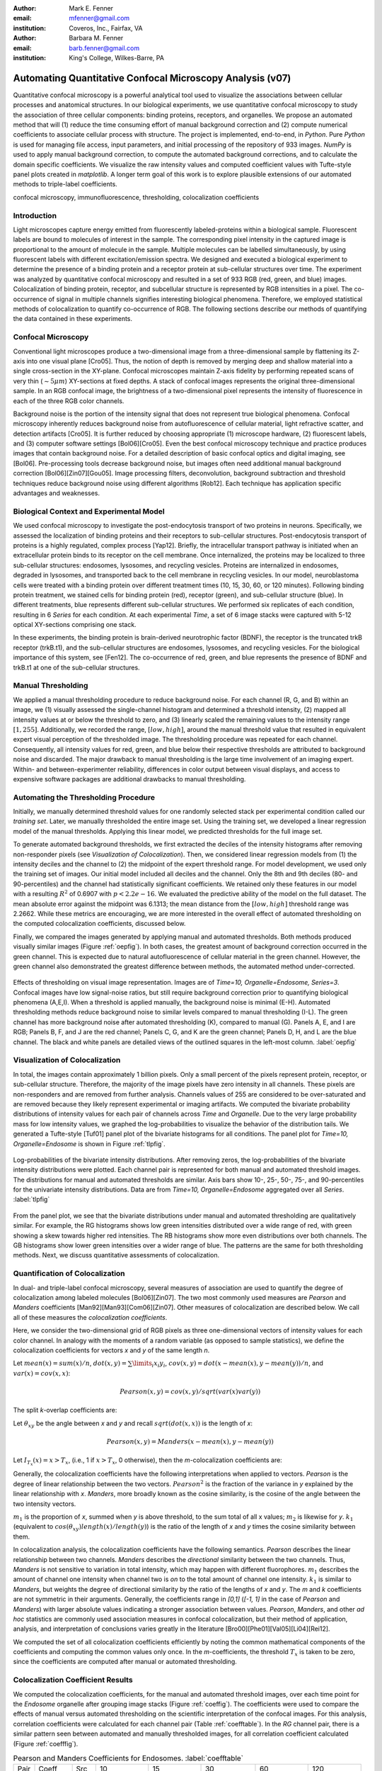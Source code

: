 ﻿:author: Mark E. Fenner
:email: mfenner@gmail.com
:institution: Coveros, Inc., Fairfax, VA

:author: Barbara M. Fenner
:email: barb.fenner@gmail.com
:institution: King's College, Wilkes-Barre, PA

----------------------------------------------------------
Automating Quantitative Confocal Microscopy Analysis (v07)
----------------------------------------------------------

.. class:: abstract

    Quantitative confocal microscopy is a powerful analytical tool
    used to visualize the associations between cellular processes and
    anatomical structures.  In our biological experiments, we use
    quantitative confocal microscopy to study the association of three
    cellular components: binding proteins, receptors, and organelles.
    We propose an automated method that will (1) reduce the time
    consuming effort of manual background correction and (2) compute
    numerical coefficients to associate cellular process with
    structure.  The project is implemented, end-to-end, in *Python*.
    Pure *Python* is used for managing file access, input parameters,
    and initial processing of the repository of 933 images.  *NumPy*
    is used to apply manual background correction, to compute the
    automated background corrections, and to calculate the domain
    specific coefficients.  We visualize the raw intensity values and
    computed coefficient values with Tufte-style panel plots created
    in *matplotlib*.  A longer term goal of this work is to explore
    plausible extensions of our automated methods to triple-label
    coefficients.

.. class:: keywords

   confocal microscopy, immunofluorescence, thresholding,
   colocalization coefficients

Introduction
------------

Light microscopes capture energy emitted from fluorescently
labeled-proteins within a biological sample. Fluorescent labels are
bound to molecules of interest in the sample.  The corresponding pixel
intensity in the captured image is proportional to the amount of
molecule in the sample.  Multiple molecules can be labelled
simultaneously, by using fluorescent labels with different
excitation/emission spectra.  We designed and executed a biological
experiment to determine the presence of a binding protein and a
receptor protein at sub-cellular structures over time.  The experiment
was analyzed by quantitative confocal microscopy and resulted in a set
of 933 RGB (red, green, and blue) images.  Colocalization of binding
protein, receptor, and subcellular structure is represented by RGB
intensities in a pixel.  The co-occurrence of signal in multiple
channels signifies interesting biological phenomena.  Therefore, we
employed statistical methods of colocalization to quantify
co-occurrence of RGB.  The following sections describe our methods of
quantifying the data contained in these experiments.

Confocal Microscopy
-------------------

Conventional light microscopes produce a two-dimensional image from a
three-dimensional sample by flattening its Z-axis into one visual
plane [Cro05].  Thus, the notion of depth is removed by merging deep
and shallow material into a single cross-section in the XY-plane.
Confocal microscopes maintain Z-axis fidelity by performing repeated
scans of very thin (:math:`{\sim}5{\mu}m`) XY-sections at fixed
depths.  A stack of confocal images represents the original
three-dimensional sample.  In an RGB confocal image, the brightness of
a two-dimensional pixel represents the intensity of fluorescence in
each of the three RGB color channels.

Background noise is the portion of the intensity signal that does not
represent true biological phenomena.  Confocal microscopy inherently
reduces background noise from autofluorescence of cellular material,
light refractive scatter, and detection artifacts [Cro05].  It is
further reduced by choosing appropriate (1) microscope hardware, (2)
fluorescent labels, and (3) computer software settings [Bol06][Cro05].
Even the best confocal microscopy technique and practice produces
images that contain background noise.  For a detailed description of
basic confocal optics and digital imaging, see [Bol06]. Pre-processing
tools decrease background noise, but images often need additional
manual background correction [Bol06][Zin07][Gou05]. Image processing
filters, deconvolution, background subtraction and threshold
techniques reduce background noise using different algorithms [Rob12].
Each technique has application specific advantages and weaknesses.

Biological Context and Experimental Model
-----------------------------------------

We used confocal microscopy to investigate the post-endocytosis
transport of two proteins in neurons.  Specifically, we assessed the
localization of binding proteins and their receptors to sub-cellular
structures.  Post-endocytosis transport of proteins is a highly
regulated, complex process [Yap12].  Briefly, the intracellular
transport pathway is initiated when an extracellular protein binds to
its receptor on the cell membrane.  Once internalized, the proteins
may be localized to three sub-cellular structures: endosomes,
lysosomes, and recycling vesicles.  Proteins are internalized in
endosomes, degraded in lysosomes, and transported back to the cell
membrane in recycling vesicles.  In our model, neuroblastoma cells
were treated with a binding protein over different treatment times
(10, 15, 30, 60, or 120 minutes).  Following binding protein
treatment, we stained cells for binding protein (red), receptor
(green), and sub-cellular structure (blue).  In different treatments,
blue represents different sub-cellular structures.  We performed six
replicates of each condition, resulting in 6 *Series* for each
condition.  At each experimental *Time*, a set of 6 image stacks were
captured with 5-12 optical XY-sections comprising one stack.

In these experiments, the binding protein is brain-derived
neurotrophic factor (BDNF), the receptor is the truncated trkB
receptor (trkB.t1), and the sub-cellular structures are endosomes,
lysosomes, and recycling vesicles.  For the biological importance of
this system, see [Fen12].  The co-occurrence of red, green, and blue
represents the presence of BDNF and trkB.t1 at one of the sub-cellular
structures.

Manual Thresholding
-------------------

We applied a manual thresholding procedure to reduce background noise.
For each channel (R, G, and B) within an image, we (1) visually
assessed the single-channel histogram and determined a threshold
intensity, (2) mapped all intensity values at or below the threshold
to zero, and (3) linearly scaled the remaining values to the intensity
range :math:`[1,255]`.  Additionally, we recorded the range,
:math:`[low, high]`, around the manual threshold value that resulted
in equivalent expert visual perception of the thresholded image.  The
thresholding procedure was repeated for each channel.  Consequently,
all intensity values for red, green, and blue below their respective
thresholds are attributed to background noise and discarded.  The
major drawback to manual thresholding is the large time involvement of
an imaging expert. Within- and between-experimenter reliability,
differences in color output between visual displays, and access to
expensive software packages are additional drawbacks to manual
thresholding.


Automating the Thresholding Procedure
-------------------------------------

Initially, we manually determined threshold values for one randomly
selected stack per experimental condition called our *training set*.
Later, we manually thresholded the entire image set.  Using the
training set, we developed a linear regression model of the manual
thresholds.  Applying this linear model, we predicted thresholds for
the full image set.

To generate automated background thresholds, we first extracted the
deciles of the intensity histograms after removing non-responder
pixels (see *Visualization of Colocalization*).  Then, we considered
linear regression models from (1) the intensity deciles and the channel to
(2) the midpoint of the expert threshold range. For model development,
we used only the training set of images.  Our initial model included
all deciles and the channel.  Only the 8th and 9th deciles (80- and
90-percentiles) and the channel had statistically significant
coefficients.  We retained only these features in our model with a
resulting :math:`R^2` of 0.6907 with :math:`p < 2.2e-16`.  We
evaluated the predictive ability of the model on the full dataset.
The mean absolute error against the midpoint was 6.1313; the mean
distance from the :math:`[low, high]` threshold range was 2.2662.
While these metrics are encouraging, we are more interested in the
overall effect of automated thresholding on the computed
colocalization coefficients, discussed below.

Finally, we compared the images generated by applying manual and
automated thresholds. Both methods produced visually similar images
(Figure :ref:`oepfig`).  In both cases, the greatest amount of
background correction occurred in the green channel.  This is expected
due to natural autofluorescence of cellular material in the green
channel.  However, the green channel also demonstrated the
greatest difference between methods, the automated method
under-corrected.

.. figure:: orig-exp-pred.png
   :scale: 25%
   :align: center
   :figclass: w

   Effects of thresholding on visual image representation.  Images are
   of *Time=10, Organelle=Endosome, Series=3*.  Confocal images have
   low signal-noise ratios, but still require background correction
   prior to quantifying biological phenomena (A,E,I).  When a threshold
   is applied manually, the background noise is minimal (E-H).
   Automated thresholding methods reduce background noise to similar
   levels compared to manual thresholding (I-L).  The green channel has
   more background noise after automated thresholding (K), compared to
   manual (G).  Panels A, E, and I are RGB; Panels B, F, and J are the
   red channel; Panels C, G, and K are the green channel; Panels D, H,
   and L are the blue channel. The black and white panels are detailed views
   of the outlined squares in the left-most column. :label:`oepfig`


Visualization of Colocalization
-------------------------------

In total, the images contain approximately 1 billion pixels.  Only a
small percent of the pixels represent protein, receptor, or
sub-cellular structure.  Therefore, the majority of the image pixels
have zero intensity in all channels.  These pixels are non-responders
and are removed from further analysis.  Channels values of 255 are
considered to be over-saturated and are removed because they likely
represent experimental or imaging artifacts.  We computed the
bivariate probability distributions of intensity values for each pair
of channels across *Time* and *Organelle*.  Due to the very large
probability mass for low intensity values, we graphed the
log-probabilities to visualize the behavior of the distribution tails.
We generated a Tufte-style [Tuf01] panel plot of the bivariate
histograms for all conditions. The panel plot for *Time=10,
Organelle=Endosome* is shown in Figure :ref:`tlpfig`.

.. figure:: tufte-logprobs.png
   :scale: 120%
   :align: center
   :figclass: w

   Log-probabilities of the bivariate intensity distributions.  After
   removing zeros, the log-probabilities of the bivariate intensity
   distributions were plotted.  Each channel pair is represented for
   both manual and automated threshold images.  The distributions for
   manual and automated thresholds are similar.  Axis bars show 10-,
   25-, 50-, 75-, and 90-percentiles for the univariate intensity
   distributions.  Data are from *Time=10, Organelle=Endosome*
   aggregated over all *Series*.  :label:`tlpfig`

From the panel plot, we see that the bivariate distributions under
manual and automated thresholding are qualitatively similar.  For
example, the RG histograms shows low green intensities distributed
over a wide range of red, with green showing a skew towards higher red
intensities.  The RB histograms show more even distributions over both
channels.  The GB histograms show lower green intensities over a wider
range of blue.  The patterns are the same for both thresholding
methods.  Next, we discuss quantitative assessments of colocalization.

Quantification of Colocalization
--------------------------------

In dual- and triple-label confocal microscopy, several measures of
association are used to quantify the degree of colocalization among
labeled molecules [Bol06][Zin07].  The two most commonly used
measures are *Pearson* and *Manders* coefficients
[Man92][Man93][Com06][Zin07]. Other measures of colocalization are
described below. We call all of these measures the *colocalization
coefficients*.

Here, we consider the two-dimensional grid of RGB pixels as three
one-dimensional vectors of intensity values for each color channel.
In analogy with the moments of a random variable (as opposed to sample
statistics), we define the colocalization coefficients for vectors *x*
and *y* of the same length *n*.


Let :math:`mean(x)=sum(x)/n`,
:math:`dot(x,y)=\sum\limits_{i} x_{i}y_{i}`,
:math:`cov(x,y)=dot(x-mean(x),y-mean(y))/n`, and
:math:`var(x)=cov(x,x)`:

.. math::

   Pearson(x,y)=cov(x,y)/sqrt(var(x)var(y))


The split *k*-overlap coefficients are:

.. math::
   :type: eqnarray

   k_{1}(x,y) &=& dot(x,y)/dot(x,x) \\
   k_{2}(x,y) &=& dot(x,y)/dot(y,y) 

Let :math:`\theta_{xy}` be the angle between *x* and *y* and recall
:math:`sqrt(dot(x,x))` is the length of *x*:

.. math::
   :type: eqnarray

   Manders(x,y)     &=& cos(\theta_{xy}) \\
	            &=& dot(x,y)/sqrt(dot(x,x)dot(y,y)) \\
   {Manders}^2(x,y) &=& k_{1}k_{2}

.. math::

   Pearson(x,y)=Manders(x-mean(x),y-mean(y))

Let :math:`I_{T_x}(x)=x>T_x`, (i.e., 1 if :math:`x>T_x`, 0 otherwise),
then the *m*-colocalization coefficients are:

.. math::
   :type: eqnarray

   m_{1}(x,y) &=& dot(x,I_{T_y}(y))/sum(x) \\
   m_{2}(x,y) &=& dot(y,I_{T_x}(x))/sum(y)

Generally, the colocalization coefficients have the following
interpretations when applied to vectors.  *Pearson* is the degree of
linear relationship between the two vectors.  :math:`Pearson^2` is the
fraction of the variance in *y* explained by the linear relationship
with *x*.  *Manders*, more broadly known as the cosine similarity, is
the cosine of the angle between the two intensity vectors.

:math:`m_1` is the proportion of *x*, summed when *y* is above
threshold, to the sum total of all x values; :math:`m_2` is likewise
for *y*.  :math:`k_1` (equivalent to
:math:`cos(\theta_{xy})length(x)/length(y)`) is the ratio of the
length of *x* and *y* times the cosine similarity between them.

In colocalization analysis, the colocalization coefficients have the
following semantics.  *Pearson* describes the linear relationship
between two channels.  *Manders* describes the *directional*
similarity between the two channels. Thus, *Manders* is not sensitive
to variation in total intensity, which may happen with different
fluorophores. :math:`m_1` describes the amount of channel one
intensity when channel two is *on* to the total amount of channel one
intensity.  :math:`k_1` is similar to *Manders*, but weights the
degree of directional similarity by the ratio of the lengths of *x*
and *y*.  The *m* and *k* coefficients are not symmetric in their
arguments.  Generally, the coefficients range in *[0,1]* (*[-1, 1]* in
the case of *Pearson* and *Manders*) with larger absolute values
indicating a stronger association between values. *Pearson*,
*Manders*, and other *ad hoc* statistics are commonly used association
measures in confocal colocalization, but their method of application,
analysis, and interpretation of conclusions varies greatly in the
literature [Bro00][Phe01][Val05][Li04][Rei12].

We computed the set of all colocalization coefficients efficiently by
noting the common mathematical components of the coefficients and
computing the common values only once.  In the *m*-coefficients, the
threshold :math:`T_x` is taken to be zero, since the coefficients are computed
after manual or automated thresholding.

.. code-block:: python
   :linenos:

   import math
   import numpy as np
   from numpy.core.umath_tests import inner1d
   # inner1d computes inner product on last dimension
   # and broadcasts the rest

   R,G,B = 0,1,2
   channelPairs = [(R,G), (R,B), (G,B)]

   # safely perform dot product on uint8 arrays
   # note the trailing "." to call sum
   def safedot(a, b):
       return (np.multiply(a,b,dtype=np.uint16).
               sum(dtype=np.float64))

   # Compute colocalization coefficients on 
   # the image array
   def ccc(ia):
       # means, sumSqMeanErrors are 1x3; others Nx3
       # indicator is dtype bool; others float64
       sumSqs = \
           inner1d(ia.T, ia.T).astype(np.float64)

       sums = \
           ia.sum(axis=0, dtype=np.float64)

       means      = sums / ia.shape[0]       
       meanErrors = ia - means               

       sqMeanErrors    = meanErrors**2            
       sumSqMeanErrors = sqMeanErrors.sum(axis=0) 
       del sqMeanErrors

       indicator = ia>0

       # dict of channelPairs -> respective dot product
       crossDot = {(c1,c2) : safedot(ia[:,c1], ia[:,c2]) 
                             for c1,c2 in channelPairs}

       # dict of channelPairs -> sum of c1, when c2 > 0
       # factored out of loop for readability
       sumIf = {(c1,c2) : 
                    ia[:,c1][indicator[:,c2]].sum()
                for c1,c2 in channelPairs}

       results = {}
       for c1, c2 in channelPairs:
           k1 = crossDot[(c1,c2)] / sumSqs[c1]
           k2 = crossDot[(c1,c2)] / sumSqs[c2]
	   
           results[(c1,c2)] = {
               "Pearson" : 
	           (np.dot(meanErrors[:,c1],
	                   meanErrors[:,c2]) /
                    np.sqrt(sumSqMeanErrors[c1] * 
                            sumSqMeanErrors[c2])),

	       "Manders" : math.sqrt(k1*k2),

               "Coloc(m)1" : sumIf[(c1,c2)] / sums[c1],
               "Coloc(m)2" : sumIf[(c2,c1)] / sums[c2],

               "Overlap(k)1" : k1,
               "Overlap(k)2" : k2}

        return results

Colocalization Coefficient Results
----------------------------------

We computed the colocalization coefficients, for the manual and
automated threshold images, over each time point for the *Endosome*
organelle after grouping image stacks (Figure :ref:`coeffig`). The
coefficients were used to compare the effects of manual versus
automated thresholding on the scientific interpretation of the
confocal images. For this analysis, correlation coefficients were
calculated for each channel pair (Table :ref:`coefftable`). In the
*RG* channel pair, there is a similar pattern seen between automated
and manually thresholded images, for all correlation coefficient
calculated (Figure :ref:`coefffig`).


.. table:: Pearson and Manders Coefficients for Endosomes. :label:`coefftable`
   :class: w

   +------+---------+------+---------------+---------------+---------------+---------------+---------------+
   | Pair | Coeff   | Src  |      10       |      15       |      30       |      60       |     120       |
   +------+---------+------+---------------+---------------+---------------+---------------+---------------+
   | RG   | Pearson | Man  | 0.32 +/- 0.02 | 0.31 +/- 0.03 | 0.55 +/- 0.03 | 0.35 +/- 0.04 | 0.45 +/- 0.04 |
   +------+---------+------+---------------+---------------+---------------+---------------+---------------+
   | RG   | Pearson | Auto | 0.35 +/- 0.01 | 0.31 +/- 0.02 | 0.55 +/- 0.03 | 0.39 +/- 0.03 | 0.48 +/- 0.05 |
   +------+---------+------+---------------+---------------+---------------+---------------+---------------+
   | RG   | Manders | Man  | 0.51 +/- 0.03 | 0.50 +/- 0.02 | 0.68 +/- 0.02 | 0.55 +/- 0.03 | 0.59 +/- 0.04 |
   +------+---------+------+---------------+---------------+---------------+---------------+---------------+
   | RG   | Manders | Auto | 0.54 +/- 0.01 | 0.51 +/- 0.02 | 0.68 +/- 0.02 | 0.59 +/- 0.03 | 0.63 +/- 0.04 |
   +------+---------+------+---------------+---------------+---------------+---------------+---------------+
   | RB   | Pearson | Man  | 0.06 +/- 0.01 | 0.09 +/- 0.01 | 0.01 +/- 0.02 | 0.09 +/- 0.03 | 0.07 +/- 0.02 |
   +------+---------+------+---------------+---------------+---------------+---------------+---------------+
   | RB   | Pearson | Auto | 0.07 +/- 0.01 | 0.06 +/- 0.02 | 0.00 +/- 0.02 | 0.11 +/- 0.02 | 0.08 +/- 0.03 |
   +------+---------+------+---------------+---------------+---------------+---------------+---------------+
   | RB   | Manders | Man  | 0.24 +/- 0.02 | 0.26 +/- 0.02 | 0.19 +/- 0.03 | 0.27 +/- 0.03 | 0.23 +/- 0.02 |
   +------+---------+------+---------------+---------------+---------------+---------------+---------------+
   | RB   | Manders | Auto | 0.24 +/- 0.02 | 0.24 +/- 0.01 | 0.20 +/- 0.02 | 0.28 +/- 0.03 | 0.20 +/- 0.03 |
   +------+---------+------+---------------+---------------+---------------+---------------+---------------+
   | GB   | Pearson | Man  | 0.07 +/- 0.02 | 0.06 +/- 0.02 |-0.01 +/- 0.03 | 0.09 +/- 0.03 | 0.06 +/- 0.02 |
   +------+---------+------+---------------+---------------+---------------+---------------+---------------+
   | GB   | Pearson | Auto | 0.09 +/- 0.01 | 0.04 +/- 0.02 |-0.01 +/- 0.03 | 0.12 +/- 0.02 | 0.08 +/- 0.03 |
   +------+---------+------+---------------+---------------+---------------+---------------+---------------+
   | GB   | Manders | Man  | 0.29 +/- 0.02 | 0.31 +/- 0.02 | 0.22 +/- 0.03 | 0.30 +/- 0.03 | 0.25 +/- 0.02 |
   +------+---------+------+---------------+---------------+---------------+---------------+---------------+
   | GB   | Manders | Auto | 0.30 +/- 0.02 | 0.28 +/- 0.02 | 0.22 +/- 0.03 | 0.31 +/- 0.03 | 0.22 +/- 0.03 |
   +------+---------+------+---------------+---------------+---------------+---------------+---------------+

For instance, *Pearson* at *Endosomes, 10, Manual* is
:math:`0.32{\pm}0.02` while for *Endosome, 10, Automated* is
:math:`0.35{\pm}0.01`. The *Pearson* coefficient for *Endosomes, 30,
Manual* is :math:`0.55{\pm}0.03` and *Endosomes, 30, Automated* is
:math:`0.55{\pm}0.03`. By *Endosomes, 60*, the Pearson’s coefficient
for *Manual* is :math:`0.35{\pm}0.04` and *Automated* is
:math:`0.39{\pm}0.03`. The scientific interpretation of the
coefficient data, regardless of *Manual* versus *Automated*, suggests
that binding protein (red) and receptor (green) are associated with
each other at all times, but that their greatest association occurs 30
minutes post-treatment time. The same conclusions are obtained from
interpreting *Manders* (Table :ref:`coefftable`). We can use the
combined data from all channel pairs to develop a model of
intracellular localization of binding protein and receptor.

.. figure:: coeffs-exp-pred-endosome.png
   :scale: 80%
   :align: center
   :figclass: w

   Correlation coefficients for manual and automated threshold images.
   *Pearson*, *Manders*, *m*-, and *k*-overlap coefficients
   were calculated for manual and automated threshold images.  The
   coefficients were calculated for each channel pair.  Similar
   patterns for correlations coefficients are seen between manual and
   automated threshold images.  The data in this figure was taken from
   the experimental condition *Endosomes* (i.e., B represents
   endosome) over all *Times* and *Series* .  Values in one vertical
   line, a strip, come from the six repeated Series in that
   condition. Left to right, triples of strips are from increasing
   *Time*. :label:`coefffig`

Applications
------------

The automated background correction method we used can be applied to
images generated from any type of microscopy studies including
wide-field, live-cell, and electron microscopy. A second biological
application for background correction is microarray
analysis. Microarrays are tools used to study experimental differences
in DNA, protein, or RNA, which often produce very large datasets
[Hell02]. Multi-channel microarray experiments have similar background
noise challenges as confocal microscopy. Most microarray experimental
data is captured in the form on two-color channel images with
background noise generated from non-specific label binding or
processing artifacts. A third biological application for our automated
thresholding method is magnetic resonance imaging (MRI) [Bal10]. In
MRI images, background correction is often needed for phase distortion
and general background noise. While other methods need to be applied
to correct for phase distortion, our methods could be applied to
reduce general background noise. Other biological applications include
2-D protein gel electrophoresis, protein dot blots, and western blot
analysis [Dow03][Gas09]. For any of these techniques, the background
noise in the resulting images must be corrected prior to
quantification of biological phenomena. Non-biological applications
for our background correction method include, but are not limited to,
photo restoration and enhancement [Dep02]. The correlation coefficient
processing can be applied in many of these applications or any generic
RGB image workflow.


Conclusions
-----------

Confocal microscopy is a powerful tool to investigate physiological
processes in morphological context.  Quantitative analysis of confocal
images is possible using optimized image capture settings, background
correction, and colocalization statistics.  We used confocal
microscopy to quantify the intracellular colocalization of a binding
protein and a receptor to a specific organelle, over time.  There were
two major hurdles: (1) the time and consistency required for manually
thresholding a large number of images and (2) batch processing of
large image sets for statistical analysis.  In 2005, Goucher et
al. developed an open source image analysis program, in *Perl*, to
batch process colocalization for RGB images using an *ad hoc*
association metric [Gou05].  The purpose of our methods was to further
this type of automated process to combine automated thresholding with
batch processing of colocalization coefficients using *Python*.  The
benefits of our model are: (1) reducing the time consuming effort of
manual background correction and (2) batch processing of multiple
correlation measures for tri-color images.  While our experiments
focus on applying automated quantification methods to better
understand intracellular protein transport, our computational methods
can be used to study a wide range of biological and non-biological
phenomena.  A longer term goal of this work is to explore plausible
extensions of our automated methods to triple-label coefficients.

Source code, under a BSD license, for computing colocalization
coefficients, panel plots, and various other utilities is available at
https://github.com/mfenner1/py_coloc_utils .


References
----------
.. [Bal10] M. Balafar et al. *Review of Brain MRI Image Segmentation
	   Methods*, Artificial Intelligence Review, 33: 261-274,
	   January 2010.

.. [Bol06] S. Bolte and F. Cordelieres. *A guided tour into sub
           cellular colocalization analysis in light microscopy*,
           Journal of Micropscopy, 224 (3):213-232, December 2006.

.. [Bro00] P. Brown et al. *Definition of Distinct Compartments in
           Polarized Madin-Darby Canine Kidney (MDCK) Cells for
           Membrane-Volume Sorting, Polarized Sorting and Apical
           Recycling*, Traffic, 1(2): 124-140, February 2000.

.. [Com06] J. Comeau, S. Constantino, and P. Wiseman. *A Guide to
           Accurate Fluorescence Microscopy Colocalization
           Measurements*, Biophysical Journal, 91(12): 4611-4622,
           December 2006.

.. [Cro05] C. Croix, S. Shand, and S. Watkins. *Confocal microscopy:
           comparisons, applications and problems*, Biotechniques,
           39(6 Suppl): S2-5, December 2005.

.. [Dep02] A. de Polo. *Digital Picture Restoration and Enhancement
	   for Quality Archiving*, Digital Signal Processing, 1:
	   99-102, July 2002.
 
.. [Dow03] A. Dowsy, M. Dunn, and G. Yang. *The Role of Bioinformatics
	   in Two-Dimensional Gel Electrophoresis*, Proteomics,
	   3(8):1567-1596, May 2003.

.. [Fen12] B. Fenner. *Truncated TrkB: Beyond a Dominant Negative
	   Receptor*, Cytokine and Growth Factor Review, 23(1):15-24,
	   February 2012.

.. [Gas09] M. Gassmann et al. *Quantifying Western Blots: Pitfalls of
           Densitometry*, Electrophoresis, 30(11): 1845-1855,
           June 2009.

.. [Gou05] D. Goucher. *A quantitative determination of multi-protein
           interactions by the analysis of confocal images using a
           pixel-by-pixel assessment algorithm*, Bioinformatics,
           21(15): 3248-3254, June 2005.

.. [Hell02] M. Heller. *DNA Microarray Technology: Devices, Systems,
	    and Applications*, Annual Review of Biomedical
	    Engineering, 2: 129-153, 2002.

.. [Li04] Q. Li, *A Syntaxin 1, G o, and N-Type Calcium Channel
          Complex at a Presynaptic Nerve Terminal: Analysis by
          Quantitative Immunocolocalization*, Journal of Neuroscience,
          24(16): 4070-4081, April 2004.


.. [Man92] M. Manders et al. *Dynamics of three-dimensional
           replication patterns during the S-phase, analysed by double
           labelling of DNA and confocal microscopy*, Journal of Cell
           Science, 103(3): 857-862, November 1992.


.. [Man93] E. Manders, F. Verbeek, and J. Aten. *Measurement of
           colocalization of objects in dual color confocal images*,
           Journal of Microscopy, 169: 375-382, March 1993.


.. [Phe01] H. Phee, W. Rodgers, and K. Coggeshall. *Visualization of
           negative signaling in B cells by quantitative confocal
           microscopy*, Molecular and Cellular Biology, 21(24):
           8615-8625, December 2001.


.. [Rei12] N. Reitan et al. *Quantitative 3-D colocalization analysis
           as a tool to study the intracellular trafficking and
           dissociation of pDNA-chitosan polyplexes*, Journal of
           Biomedical Optics, 17(2): 026015, February 2012.


.. [Rob12] C. Robertson and S. George. *Theory and practical
           recommendations for autocorrelation-based image correlation
           spectroscopy*, Journal of Biomedical Optics, 17(8):
           080801-1, August 2012.


.. [Tuf01] E. Tufte (2001).  *The Visual Display of Quantitative
           Reasoning (2nd ed.).* Cheshire, CT: Graphics Press.


.. [Val05] G. Valdez. *Pincher-Mediated Macroendocytosis Underlies
           Retrograde Signaling by Neurotrophin Receptors*, Journal of
           Neuroscience, 25(21): 5236-5247.


.. [Yap12] C. Yap and B. Winckler. *Harnessing the power of the
           endosome to regulate neural development*, Neuron, 74(3):
           440-451, May 2012.


.. [Zin07] V. Zinchuk, O. Zinchuk, and T. Okada.  *Quantitative
           colocalization analysis of multicolor confocal
           immunofluorescence microscopy images: pushing pixels to
           explore biological phenomena*, Acta Histochemica et
           Cytochemica, 40(4): 101-111, August 2007.


